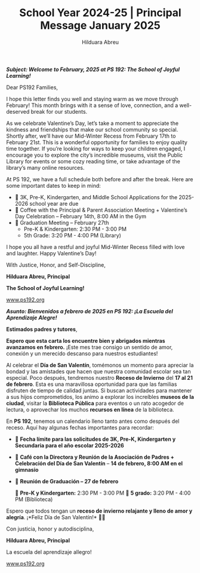 #+TITLE: School Year 2024-25 | Principal Message January 2025
#+AUTHOR: Hilduara Abreu
#+EMAIL: ps192@ps192.org
#+LaTeX_CLASS_OPTIONS: [letterpaper, 14pt]
#+EXCLUDE_TAGS: noexport
#+OPTIONS: toc:nil title:nil num:nil
#+LATEX_HEADER: \usepackage{minted}
#+LATEX_HEADER: \usemintedstyle{manni}
#+LATEX_HEADER: \usepackage{pdfpages}
#+LATEX_HEADER: \usepackage{fancyhdr}
#+LATEX_HEADER: \usepackage{graphicx}
#+LATEX_HEADER: \usepackage[top=1.4in, left=0.5in, right=0.5in, bottom=0.8in]{geometry}
#+LATEX_HEADER: \usepackage[T1]{fontenc}
#+LATEX_HEADER: \usepackage{helvet}
#+LATEX_HEADER: \pagestyle{fancy}
#+LATEX_HEADER: \renewcommand{\headrulewidth}{0pt}
#+LATEX_HEADER: \renewcommand{\footrulewidth}{0pt}
#+LATEX_HEADER: \setlength{\parindent}{0em}
#+LATEX_HEADER: \setlength{\parskip}{1em}
#+LATEX_HEADER: \usepackage{hyperref}
#+LATEX_HEADER: \usepackage {color}
#+LATEX_HEADER: \usepackage {tabularray}
#+LATEX_HEADER: \usepackage{xcolor}
#+LATEX_HEADER: \hypersetup{
#+LATEX_HEADER:     colorlinks=true,
#+LATEX_HEADER:     linkcolor=blue,
#+LATEX_HEADER:     filecolor=magenta,
#+LATEX_HEADER:     urlcolor=cyan,
#+LATEX_HEADER:     citecolor=green,
#+LATEX_HEADER:     pdfborder={0 0 0}
#+LATEX_HEADER: }
#+LATEX_HEADER: \usepackage[most]{tcolorbox}

#+BEGIN_EXPORT latex
\fancyfoot[C]{\setlength{\unitlength}{1in}\begin{picture}(5,0)\put(-1.8,-0.5){\includegraphics[width=8.8in,height=1.3in]{logo-1}}\end{picture}}
\fancyhead[C]{\setlength{\unitlength}{1in}\begin{picture}(5,0)\put(-1.9,-0.5){\includegraphics[width=8.9in,height=1.3in]{logo-2}}\end{picture}}
\fancyhead[R]{\thepage}
\pagenumbering{gobble}

\begin{document}
\newpage
#+END_EXPORT
\vspace*{0.5cm}
/*Subject: Welcome to February, 2025 at PS 192: The School of Joyful Learning!*/

Dear PS192 Families,

I hope this letter finds you well and staying warm as we move through February! This month brings with it a sense of love, connection, and a well-deserved break for our students.

As we celebrate Valentine’s Day, let’s take a moment to appreciate the kindness and friendships that make our school community so special. Shortly after, we’ll have our Mid-Winter Recess from February 17th to February 21st. This is a wonderful opportunity for families to enjoy quality time together. If you’re looking for ways to keep your children engaged, I encourage you to explore the city’s incredible museums, visit the Public Library for events or some cozy reading time, or take advantage of the library’s many online resources.

At PS 192, we have a full schedule both before and after the break. Here are some important dates to keep in mind:

- 📌 3K, Pre-K, Kindergarten, and Middle School Applications for the 2025-2026 school year are due
- 📌 Coffee with the Principal & Parent Association Meeting + Valentine’s Day Celebration – February 14th, 8:00 AM in the Gym
- 📌 Graduation Meeting – February 27th
  - Pre-K & Kindergarten: 2:30 PM - 3:00 PM
  - 5th Grade: 3:20 PM - 4:00 PM (Library)

I hope you all have a restful and joyful Mid-Winter Recess filled with love and laughter. Happy Valentine’s Day!

With Justice, Honor, and Self-Discipline,

#+BEGIN_EXPORT latex
\includegraphics[width=0.2\textwidth]{hil_signature}
#+END_EXPORT

*Hilduara Abreu, Principal*

*The School of Joyful Learning!*

\href{www.ps192.org}{www.ps192.org}

\newpage

#+BEGIN_EXPORT latex
\fancyfoot[C]{\setlength{\unitlength}{1in}\begin{picture}(5,0)\put(-1.8,-0.5){\includegraphics[width=8.8in,height=1.3in]{logo-1}}\end{picture}}
\fancyhead[C]{\setlength{\unitlength}{1in}\begin{picture}(5,0)\put(-1.9,-0.5){\includegraphics[width=8.9in,height=1.3in]{logo-2}}\end{picture}}
\fancyhead[R]{\thepage}
\pagenumbering{gobble}

\begin{document}
\newpage
#+END_EXPORT
\vspace*{0.1cm}
/*Asunto: Bienvenidos a febrero de 2025 en PS 192: ¡La Escuela del Aprendizaje Alegre!*/

*Estimados padres y tutores*,

*Espero que esta carta los encuentre bien y abrigados mientras avanzamos en febrero.* ¡Este mes trae consigo un sentido de amor, conexión y un merecido descanso para nuestros estudiantes!

Al celebrar el *Día de San Valentín*, tomémonos un momento para apreciar la bondad y las amistades que hacen que nuestra comunidad escolar sea tan especial. Poco después, tendremos nuestro *Receso de Invierno* del *17 al 21 de febrero*. Esta es una maravillosa oportunidad para que las familias disfruten de tiempo de calidad juntas. Si buscan actividades para mantener a sus hijos comprometidos, los animo a explorar los increíbles **museos de la ciudad**, visitar la **Biblioteca Pública** para eventos o un rato acogedor de lectura, o aprovechar los muchos **recursos en línea** de la biblioteca.

En *PS 192*, tenemos un calendario lleno tanto antes como después del receso. Aquí hay algunas fechas importantes para recordar:

 - 📌 *Fecha límite para las solicitudes de 3K, Pre-K, Kindergarten y Secundaria para el año escolar 2025-2026*
 - 📌 *Café con la Directora y Reunión de la Asociación de Padres + Celebración del Día de San Valentín* – *14 de febrero, 8:00 AM en el gimnasio*
 - 📌 *Reunión de Graduación – 27 de febrero*

        🔹 *Pre-K y Kindergarten:* 2:30 PM - 3:00 PM
        🔹 *5 grado:* 3:20 PM - 4:00 PM (Biblioteca)

Espero que todos tengan un *receso de invierno relajante y lleno de amor y alegría*. ¡*Feliz Día de San Valentín!* 💖🎉

Con justicia, honor y autodisciplina,

#+BEGIN_EXPORT latex
\includegraphics[width=0.2\textwidth]{hil_signature}
#+END_EXPORT

*Hilduara Abreu, Principal*

La escuela del aprendizaje allegro!

\href{www.ps192.org}{www.ps192.org}
